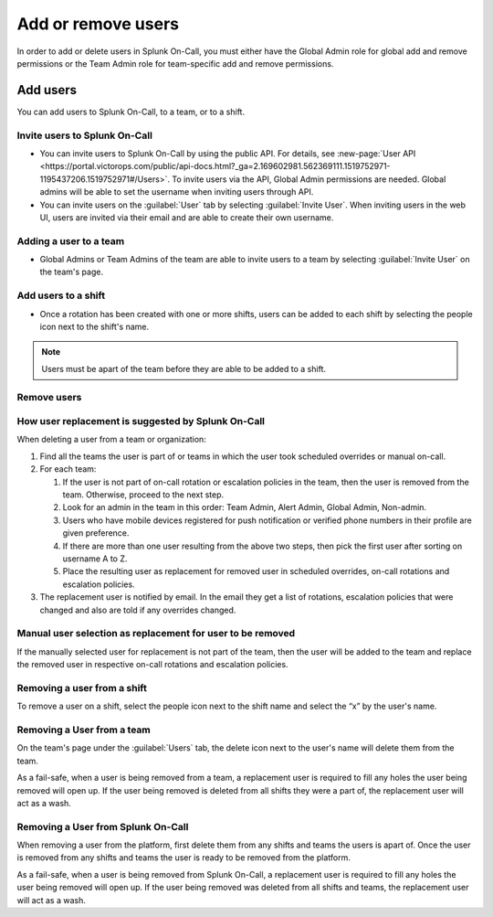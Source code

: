 .. _add-user:

************************************************************************
Add or remove users
************************************************************************

.. meta::
   :description: How to add or remove users from Splunk On-Call.



In order to add or delete users in Splunk On-Call, you must either have the Global Admin role for global add and remove permissions or the Team Admin role for team-specific add and remove permissions.

Add users
=================

You can add users to Splunk On-Call, to a team, or to a shift.

Invite users to Splunk On-Call
-------------------------------------

- You can invite users to Splunk On-Call by using the public API. For details, see :new-page:`User API <https://portal.victorops.com/public/api-docs.html?_ga=2.169602981.562369111.1519752971-1195437206.1519752971#/Users>`. To invite users via the API, Global Admin permissions are needed. Global admins will be able to set the username when inviting users through API.
- You can invite users on the :guilabel:`User` tab by selecting :guilabel:`Invite User`. When inviting users in the web UI, users are invited via their email and are able to create their own username.



Adding a user to a team
-------------------------------

- Global Admins or Team Admins of the team are able to invite users to a team by selecting :guilabel:`Invite User` on the team's page.

Add users to a shift
-------------------------------

- Once a rotation has been created with one or more shifts, users can be added to each shift by selecting the people icon next to the shift's name.

.. note:: Users must be apart of the team before they are able to be added to a shift.

Remove users
------------------

How user replacement is suggested by Splunk On-Call
--------------------------------------------------------------

When deleting a user from a team or organization:

#. Find all the teams the user is part of or teams in which the user took scheduled overrides or manual on-call.
#. For each team:

   #. If the user is not part of on-call rotation or escalation policies in the team, then the user is removed from the team. Otherwise, proceed to the next step.
   #. Look for an admin in the team in this order: Team Admin, Alert Admin, Global Admin, Non-admin.
   #. Users who have mobile devices registered for push notification or verified phone numbers in their profile are given preference.
   #. If there are more than one user resulting from the above two steps, then pick the first user after sorting on username A to Z.
   #. Place the resulting user as replacement for removed user in scheduled overrides, on-call rotations and escalation policies.

#. The replacement user is notified by email. In the email they get a list of rotations, escalation policies that were changed and also are told if any overrides changed.

Manual user selection as replacement for user to be removed
-------------------------------------------------------------------

If the manually selected user for replacement is not part of the team, then the user will be added to the team and replace the removed user in respective on-call rotations and escalation policies.

Removing a user from a shift
-------------------------------

To remove a user on a shift, select the people icon next to the shift name and select the “x” by the user's name.

Removing a User from a team
---------------------------------

On the team's page under the :guilabel:`Users` tab, the delete icon next to the user's name will delete them from the team.

As a fail-safe, when a user is being removed from a team, a replacement user is required to fill any holes the user being removed will open up. If the user being removed is deleted from all shifts they were a part of, the replacement user will act as a wash.

Removing a User from Splunk On-Call
------------------------------------

When removing a user from the platform, first delete them from any shifts and teams the users is apart of. Once the user is removed from any shifts and teams the user is ready to be removed from the platform.

As a fail-safe, when a user is being removed from Splunk On-Call, a replacement user is required to fill any holes the user being removed will open up. If the user being removed was deleted from all shifts and teams, the replacement user will act as a wash.
